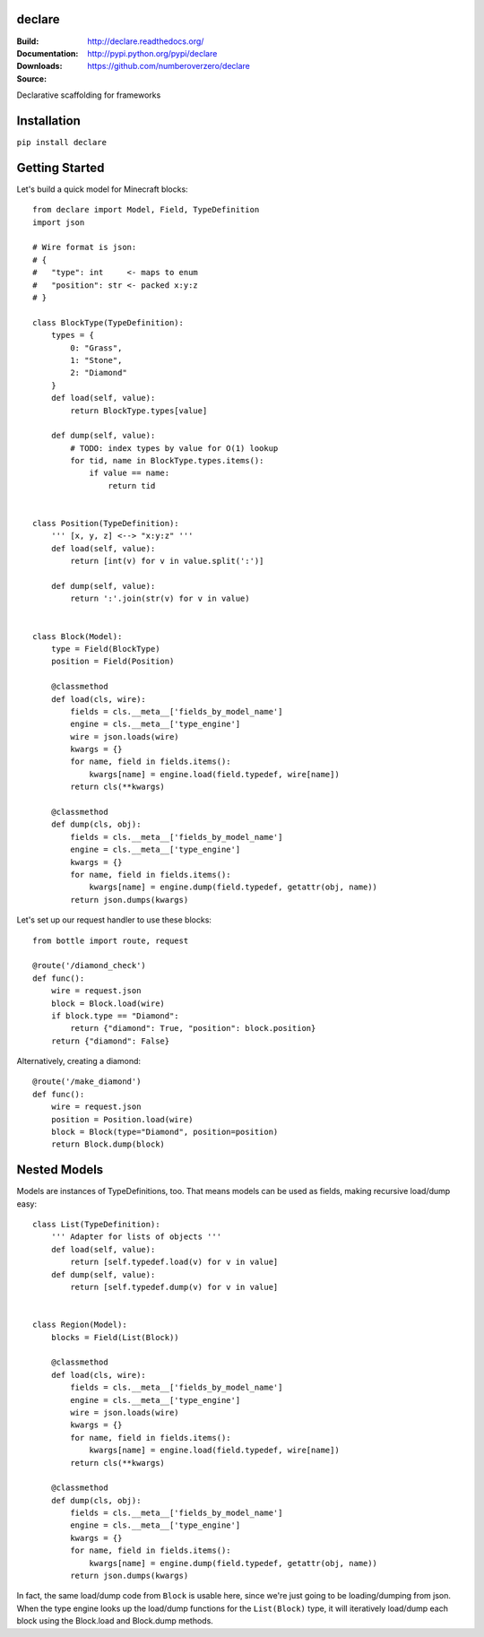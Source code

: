 declare
========
:Build: |build|_ |coverage|_
:Documentation: http://declare.readthedocs.org/
:Downloads: http://pypi.python.org/pypi/declare
:Source: https://github.com/numberoverzero/declare

.. |build| image:: https://travis-ci.org/numberoverzero/declare.svg?branch=master
.. _build: https://travis-ci.org/numberoverzero/declare
.. |coverage| image:: https://coveralls.io/repos/numberoverzero/declare/badge.png?branch=master
.. _coverage: https://coveralls.io/r/numberoverzero/declare?branch=master

Declarative scaffolding for frameworks

Installation
============

``pip install declare``

Getting Started
===============

Let's build a quick model for Minecraft blocks::

    from declare import Model, Field, TypeDefinition
    import json

    # Wire format is json:
    # {
    #   "type": int     <- maps to enum
    #   "position": str <- packed x:y:z
    # }

    class BlockType(TypeDefinition):
        types = {
            0: "Grass",
            1: "Stone",
            2: "Diamond"
        }
        def load(self, value):
            return BlockType.types[value]

        def dump(self, value):
            # TODO: index types by value for O(1) lookup
            for tid, name in BlockType.types.items():
                if value == name:
                    return tid


    class Position(TypeDefinition):
        ''' [x, y, z] <--> "x:y:z" '''
        def load(self, value):
            return [int(v) for v in value.split(':')]

        def dump(self, value):
            return ':'.join(str(v) for v in value)


    class Block(Model):
        type = Field(BlockType)
        position = Field(Position)

        @classmethod
        def load(cls, wire):
            fields = cls.__meta__['fields_by_model_name']
            engine = cls.__meta__['type_engine']
            wire = json.loads(wire)
            kwargs = {}
            for name, field in fields.items():
                kwargs[name] = engine.load(field.typedef, wire[name])
            return cls(**kwargs)

        @classmethod
        def dump(cls, obj):
            fields = cls.__meta__['fields_by_model_name']
            engine = cls.__meta__['type_engine']
            kwargs = {}
            for name, field in fields.items():
                kwargs[name] = engine.dump(field.typedef, getattr(obj, name))
            return json.dumps(kwargs)


Let's set up our request handler to use these blocks::

    from bottle import route, request

    @route('/diamond_check')
    def func():
        wire = request.json
        block = Block.load(wire)
        if block.type == "Diamond":
            return {"diamond": True, "position": block.position}
        return {"diamond": False}


Alternatively, creating a diamond::

    @route('/make_diamond')
    def func():
        wire = request.json
        position = Position.load(wire)
        block = Block(type="Diamond", position=position)
        return Block.dump(block)


Nested Models
=============

Models are instances of TypeDefinitions, too.  That means models can be used
as fields, making recursive load/dump easy::

    class List(TypeDefinition):
        ''' Adapter for lists of objects '''
        def load(self, value):
            return [self.typedef.load(v) for v in value]
        def dump(self, value):
            return [self.typedef.dump(v) for v in value]


    class Region(Model):
        blocks = Field(List(Block))

        @classmethod
        def load(cls, wire):
            fields = cls.__meta__['fields_by_model_name']
            engine = cls.__meta__['type_engine']
            wire = json.loads(wire)
            kwargs = {}
            for name, field in fields.items():
                kwargs[name] = engine.load(field.typedef, wire[name])
            return cls(**kwargs)

        @classmethod
        def dump(cls, obj):
            fields = cls.__meta__['fields_by_model_name']
            engine = cls.__meta__['type_engine']
            kwargs = {}
            for name, field in fields.items():
                kwargs[name] = engine.dump(field.typedef, getattr(obj, name))
            return json.dumps(kwargs)


In fact, the same load/dump code from ``Block`` is usable here, since we're
just going to be loading/dumping from json.  When the type engine looks up the
load/dump functions for the ``List(Block)`` type, it will iteratively load/dump
each block using the Block.load and Block.dump methods.
